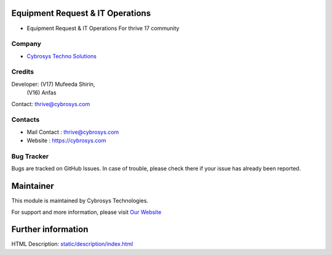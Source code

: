 .. image:: https://img.shields.io/badge/license-AGPL--3-blue.svg
    :target: http://www.gnu.org/licenses/agpl-3.0-standalone.html
    :alt: License: AGPL-3

Equipment Request & IT Operations
====================================
* Equipment Request & IT Operations For thrive 17 community

Company
-------
* `Cybrosys Techno Solutions <https://cybrosys.com/>`__

Credits
-------
Developer: (V17) Mufeeda Shirin,
           (V16) Anfas
Contact:   thrive@cybrosys.com

Contacts
--------
* Mail Contact : thrive@cybrosys.com
* Website : https://cybrosys.com

Bug Tracker
-----------
Bugs are tracked on GitHub Issues. In case of trouble, please check there if your issue has already been reported.

Maintainer
==========
.. image:: https://cybrosys.com/images/logo.png
   :target: https://cybrosys.com

This module is maintained by Cybrosys Technologies.

For support and more information, please visit `Our Website <https://cybrosys.com/>`__

Further information
===================
HTML Description: `<static/description/index.html>`__

